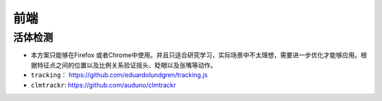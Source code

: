 ==================
前端
==================

活体检测
######################

- 本方案只能够在Firefox 或者Chrome中使用。并且只适合研究学习，实际场景中不太理想，需要进一步优化才能够应用。根据特征点之间的位置以及比例关系验证摇头、眨眼以及张嘴等动作。
- ``tracking``： https://github.com/eduardolundgren/tracking.js
- ``clmtrackr``: https://github.com/auduno/clmtrackr
